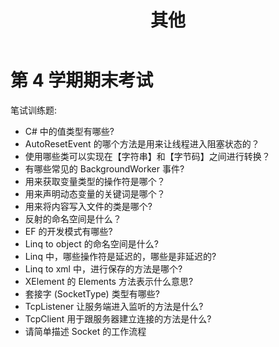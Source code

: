 #+TITLE: 其他


* 第 4 学期期末考试

笔试训练题:
- C# 中的值类型有哪些?
- AutoResetEvent 的哪个方法是用来让线程进入阻塞状态的？
- 使用哪些类可以实现在【字符串】和【字节码】之间进行转换？
- 有哪些常见的 BackgroundWorker 事件?
- 用来获取变量类型的操作符是哪个？
- 用来声明动态变量的关键词是哪个？
- 用来将内容写入文件的类是哪个?
- 反射的命名空间是什么？
- EF 的开发模式有哪些?
- Linq to object 的命名空间是什么?
- Linq 中，哪些操作符是延迟的，哪些是非延迟的?
- Linq to xml 中，进行保存的方法是哪个?
- XElement 的 Elements 方法表示什么意思?
- 套接字 (SocketType) 类型有哪些?
- TcpListener 让服务端进入监听的方法是什么?
- TcpClient 用于跟服务器建立连接的方法是什么?
- 请简单描述 Socket 的工作流程
